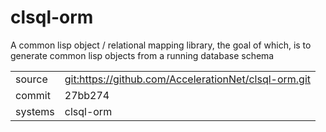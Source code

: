* clsql-orm

A common lisp object / relational mapping library, the goal of which, is to generate common lisp objects from a running database schema

|---------+-------------------------------------------|
| source  | git:https://github.com/AccelerationNet/clsql-orm.git   |
| commit  | 27bb274  |
| systems | clsql-orm |
|---------+-------------------------------------------|

